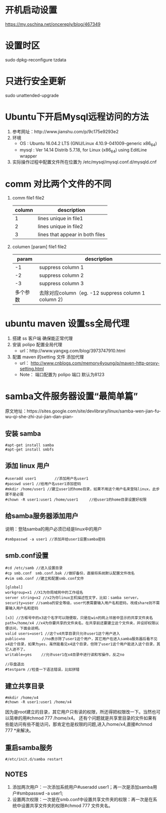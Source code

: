* 开机启动设置
  https://my.oschina.net/oncereply/blog/467349
* 设置时区
  sudo dpkg-reconfigure tzdata
* 只进行安全更新
  sudo unattended-upgrade
* Ubuntu下开启Mysql远程访问的方法
  1. 参考网址：http://www.jianshu.com/p/9c175e9293e2
  2. 环境
     - OS : Ubuntu 16.04.2 LTS (GNU/Linux 4.10.9-041009-generic x86_64)
     - mysql : Ver 14.14 Distrib 5.7.18, for Linux (x86_64) using  EditLine wrapper
  3. 实际操作过程中配置文件所在位置为 /etc/mysql/mysql.conf.d/mysqld.cnf
* comm 对比两个文件的不同
  1. comm file1 file2
     | column | description                     |
     |--------+---------------------------------|
     |      1 | lines unique in file1           |
     |      2 | lines unique in file2           |
     |      3 | lines that appear in both files |
  2. columen [param] file1 file2
     |    param | description                                          |
     |----------+------------------------------------------------------|
     |       -1 | suppress column 1                                    |
     |       -2 | suppress column 2                                    |
     |       -3 | suppress column 3                                    |
     | 多个参数 | 去除对应column（eg. -12  suppress column 1 column 2) |

* ubuntu maven 设置ss全局代理
  1. 搭建 ss 客户端 确保能正常代理
  2. 安装 polipo 配置全局代理
     - url：http://www.yangxg.com/blog/3973747910.html
  3. 配置 maven 的setting 文件 添加代理
     - url： http://www.cnblogs.com/memory4young/p/maven-http-proxy-setting.html
     - Note： 端口配置为 polipo 端口 默认为8123
* samba文件服务器设置“最简单篇”
原文地址：https://sites.google.com/site/devlibrary/linux/samba-wen-jian-fu-wu-qi-she-zhi-zui-jian-dan-pian-
** 安装 samba
#+BEGIN_SRC 
#apt-get install samba 
#apt-get install smbfs 
#+END_SRC
** 添加 linux 用户
#+BEGIN_SRC 
#useradd user1　　　　　//添加用户名user1 
#passwd user1 //给用户名user1添加密码 
#mkdir /home/user1 //建立user1的home目录，如果不用这个用户名来登陆linux，此步骤不是必需 
#chown -R user1:user1 /home/user1　　　//给user1的home目录设置好权限
#+END_SRC
** 给samba服务器添加用户 
   说明：登陆samba的用户必须已经是linux中的用户
   #+BEGIN_SRC 
   #smbpasswd -a user1 //添加并给user1设置samba密码 
   #+END_SRC
** smb.conf设置 
   #+BEGIN_SRC 
#cd /etc/samb //进入设置目录 
#cp smb.conf　smb.conf.bak //做好备份，直接将系统默认配置文件改名 
#vim smb.conf //建立和配置smb.conf文件 

[global] 
workgroup=x1 //X1为你局域网中的工作组名 
server string=x2 //x2为你linux主机描述性文字，比如：samba server。 
security=user //samba的安全等级，user代表需要输入用户名和密码，改成share则不需要输入用户名和密码 

[x3] //方框号中的x3这个名字可以随便取，只是在win的网上邻居中显示的共享文件夹名 
path=/home/x4 //x4为你要共享的文件夹名，在共享前还要建立这个文件夹，并设好权限以便访问，下面会说明。 
valid users=user1 //这个x4共享目录只允许user1这个用户进入 
public=no　　　　 //no表示除了user1这个用户，其它用户在进入samba服务器后看不见x4这个目录，如果为yes，虽然能看见x4这个目录，但除了user1这个用户能进入这个目录，其它人进不了。 
writable=yes　　 //允许user1在x4目录中进行读和写操作，反之no 

//存盘退出 
#testparm //检查一下语法错误，比如拼错 
   #+END_SRC
** 建立共享目录 
   #+BEGIN_SRC 
#mkdir /home/x4 
#chown -R user1:user1 /home/x4 
   #+END_SRC
   因为是root建立的目录，其它用户只有读的权限，所还得把权限改一下。当然也可以简单的用#chmod 777 /home/x4。
   还有个问题就是共享里目录的文件如果有些能访问有些不能访问，那肯定也是权限的问题,进入/home/x4,直接#chmod 777 *来解决。 
** 重启samba服务 
   #+BEGIN_SRC 
   #/etc/init.d/samba restart 
   #+END_SRC
** NOTES
   1. 添加两次用户：一次添加系统用户#useradd user1；再一次是添加samba用户#smbpasswd -a user1;
   2. 设置两次权限：一次是在smb.conf中设置共享文件夹的权限：再一次是在系统中设置共享文件夹的权限#chmod 777 文件夹名。

